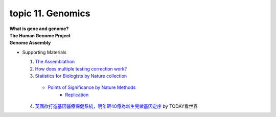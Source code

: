 topic 11. Genomics
==========================================
| **What is gene and genome?**
| **The Human Genome Project**
| **Genome Assembly**

* Supporting Materials

  1. `The Assemblathon <http://assemblathon.org/>`_
  2. `How does multiple testing correction work? <https://www.nature.com/articles/nbt1209-1135>`_
  3. `Statistics for Biologists by Nature collection <https://www.nature.com/collections/qghhqm/>`_
    * `Points of Significance by Nature Methods <https://www.nature.com/collections/qghhqm/pointsofsignificance>`_
        * `Replication <https://www.nature.com/articles/nmeth.3091>`_
  4. `英國欲打造基因醫療保健系統，明年砸40億為新生兒做基因定序 <https://youtu.be/3flnqlVUydE>`_ by TODAY看世界
